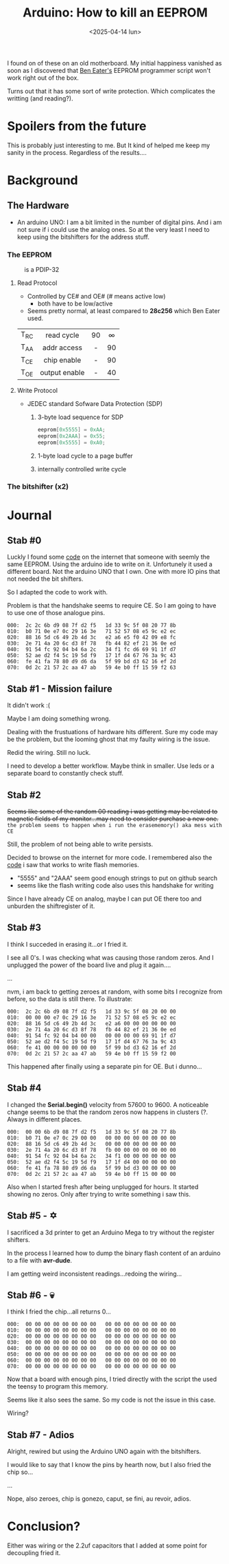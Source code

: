 #+TITLE: Arduino: How to kill an EEPROM
#+DATE: <2025-04-14 lun>
#+OPTIONS: toc:nil

I found on of these on an old motherboard. My initial happiness vanished as soon as I discovered that [[https://www.youtube.com/watch?v=K88pgWhEb1M][Ben Eater's]] EEPROM programmer script won't work right out of the box.

Turns out that it has some sort of write protection. Which complicates the writting (and reading?).

* Spoilers from the future

This is probably just interesting to me. But It kind of helped me keep my sanity in the process. Regardless of the results....

* Background
** The Hardware

- An arduino UNO: I am a bit limited in the number of digital pins. And i am not sure if i could use the analog ones. So at the very least I need to keep using the bitshifters for the address stuff.

*** The EEPROM

#+CAPTION: is a PDIP-32
[[./sst29.jpg]]

#+CAPTION: eeprom pinout
#+ATTR_HTML: :width 300
#+ATTR_ORG: :width 250
[[./sst29-pinout.jpg]]

****  Read Protocol

- Controlled by CE# and OE# (# means active low)
  - both have to be low/active

- Seems pretty normal, at least compared to *28c256* which Ben Eater used.

|------+---------------+-----+-----|
|      |      <c>      | <c> | <c> |
| T_RC |  read cycle   | 90  |  ∞  |
| T_AA |  addr access  |  -  | 90  |
| T_CE |  chip enable  |  -  | 90  |
| T_OE | output enable |  -  | 40  |
|------+---------------+-----+-----|

#+CAPTION: reading timings
#+ATTR_HTML: :width 600
#+ATTR_ORG: :width 800
[[./sst29-read.png]]

**** Write Protocol

- JEDEC standard Sofware Data Protection (SDP)
  1) 3-byte load sequence for SDP
    #+begin_src c
      eeprom[0x5555] = 0xAA;
      eeprom[0x2AAA] = 0x55;
      eeprom[0x5555] = 0xA0;
    #+end_src
  2) 1-byte load cycle to a page buffer
  3) internally controlled write cycle

#+CAPTION: write timings
#+ATTR_HTML: :width 600
#+ATTR_ORG: :width 800
[[./sst29-write.png]]

*** The bitshifter (x2)

#+CAPTION: bitshifter - 4094 pinout
#+ATTR_ORG: :width 200
[[./sst29-4094pinout.png]]

* Journal
** Stab #0

Luckly I found some [[https://github.com/slu4coder/SST39SF010-FLASH-Programmer][code]] on the internet that someone with seemly the same EEPROM. Using the arduino ide to write on it. Unfortunely it used a different board. Not the arduino UNO that I own. One with more IO pins that not needed the bit shifters.

So I adapted the code to work with.

Problem is that the handshake seems to require CE. So I am going to have to use one of those analogue pins.

#+begin_src
000:  2c 2c 6b d9 08 7f d2 f5   1d 33 9c 5f 08 20 77 8b
010:  b0 71 0e e7 0c 29 16 3e   71 52 57 08 e5 9c e2 ec
020:  88 16 5d c6 49 2b 4d 3c   e2 a6 e5 f0 42 09 e8 fc
030:  2e 71 4a 20 6c d3 8f 78   fb 44 82 ef 21 36 0e ed
040:  91 54 fc 92 04 b4 6a 2c   34 f1 fc d6 69 91 1f d7
050:  52 ae d2 f4 5c 19 5d f9   17 1f d4 67 76 3a 9c 43
060:  fe 41 fa 78 80 d9 d6 da   5f 99 bd d3 62 16 ef 2d
070:  0d 2c 21 57 2c aa 47 ab   59 4e b0 ff 15 59 f2 63
#+end_src

** Stab #1 - Mission failure

It didn't work :(

Maybe I am doing something wrong.

Dealing with the frustuations of hardware hits different. Sure my code may be the problem, but the looming ghost that my faulty wiring is the issue.

Redid the wiring. Still no luck.

I need to develop a better workflow. Maybe think in smaller. Use leds or a separate board to constantly check stuff.

** Stab #2

+Seems like some of the random 00 reading i was getting may be related to magnetic fields of my monitor...may need to consider purchase a new one.+ ~the problem seems to happen when i run the erasememory() aka mess with CE~

Still, the problem of not being able to write persists.

Decided to browse on the internet for more code. I remembered also the [[https://github.com/slu4coder/SST39SF010-FLASH-Programmer/blob/main/Arduino_SST39SF0x0/Arduino_SST39SF0x0.ino][code]] i saw that works to write flash memories.

- "5555" and "2AAA" seem good enough strings to put on github search
- seems like the flash writing code also uses this handshake for writing

Since I have already CE on analog, maybe I can put OE there too and unburden the shiftregister of it.

** Stab #3

I think I succeded in erasing it...or I fried it.

I see all 0's. I was checking what was causing those random zeros. And I unplugged the power of the board live and plug it again....

...

nvm, i am back to getting zeroes at random, with some bits I recognize from before, so the data is still there. To illustrate:

#+begin_src
000:  2c 2c 6b d9 08 7f d2 f5   1d 33 9c 5f 08 20 00 00
010:  00 00 00 e7 0c 29 16 3e   71 52 57 08 e5 9c e2 ec
020:  88 16 5d c6 49 2b 4d 3c   e2 a6 00 00 00 00 00 00
030:  2e 71 4a 20 6c d3 8f 78   fb 44 82 ef 21 36 0e ed
040:  91 54 fc 92 04 b4 00 00   00 00 00 00 69 91 1f d7
050:  52 ae d2 f4 5c 19 5d f9   17 1f d4 67 76 3a 9c 43
060:  fe 41 00 00 00 00 00 00   5f 99 bd d3 62 16 ef 2d
070:  0d 2c 21 57 2c aa 47 ab   59 4e b0 ff 15 59 f2 00
#+end_src

This happened after finally using a separate pin for OE. But i dunno...

** Stab #4

I changed the *Serial.begin()* velocity from 57600 to 9600. A noticeable change seems to be that the random zeros now happens in clusters (?. Always in different places.

#+begin_src
000:  00 00 6b d9 08 7f d2 f5   1d 33 9c 5f 08 20 77 8b
010:  b0 71 0e e7 0c 29 00 00   00 00 00 00 00 00 00 00
020:  88 16 5d c6 49 2b 4d 3c   00 00 00 00 00 00 00 00
030:  2e 71 4a 20 6c d3 8f 78   fb 00 00 00 00 00 00 00
040:  91 54 fc 92 04 b4 6a 2c   34 f1 00 00 00 00 00 00
050:  52 ae d2 f4 5c 19 5d f9   17 1f d4 00 00 00 00 00
060:  fe 41 fa 78 80 d9 d6 da   5f 99 bd d3 00 00 00 00
070:  0d 2c 21 57 2c aa 47 ab   59 4e b0 ff 15 00 00 00
#+end_src

Also when I started fresh after being unplugged for hours. It started showing no zeros. Only after trying to write something i saw this.

** Stab #5 - ✡️

I sacrificed a 3d printer to get an Arduino Mega to try without the register shifters.

In the process I learned how to dump the binary flash content of an arduino to a file with *avr-dude*.

I am getting weird inconsistent readings...redoing the wiring...

** Stab #6 - 💀

I think I fried the chip...all returns 0...

#+begin_src
000:  00 00 00 00 00 00 00 00   00 00 00 00 00 00 00 00
010:  00 00 00 00 00 00 00 00   00 00 00 00 00 00 00 00
020:  00 00 00 00 00 00 00 00   00 00 00 00 00 00 00 00
030:  00 00 00 00 00 00 00 00   00 00 00 00 00 00 00 00
040:  00 00 00 00 00 00 00 00   00 00 00 00 00 00 00 00
050:  00 00 00 00 00 00 00 00   00 00 00 00 00 00 00 00
060:  00 00 00 00 00 00 00 00   00 00 00 00 00 00 00 00
070:  00 00 00 00 00 00 00 00   00 00 00 00 00 00 00 00
#+end_src

Now that a board with enough pins, I tried directly with the script the used the teensy to program this memory.

Seems like it also sees the same. So my code is not the issue in this case.

Wiring?

** Stab #7 - Adios

Alright, rewired but using the Arduino UNO again with the bitshifters.

I would like to say that I know the pins by hearth now, but I also fried the chip so...

...

Nope, also zeroes, chip is gonezo, caput, se fini, au revoir, adios.

* Conclusion?

Either was wiring or the 2.2uf capacitors that I added at some point for decoupling fried it.
